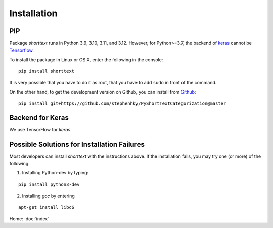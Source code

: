 Installation
============

PIP
---

Package `shorttext` runs in Python 3.9, 3.10, 3.11, and 3.12. However, for Python>=3.7, the backend
of keras_ cannot be Tensorflow_.

To install the package in Linux or OS X, enter the following in the console:

::

   pip install shorttext

It is very possible that you have to do it as root, that you have to add ``sudo`` in
front of the command.

On the other hand, to get the development version on Github, you can install from Github_:

::

    pip install git+https://github.com/stephenhky/PyShortTextCategorization@master


Backend for Keras
-----------------

We use TensorFlow for `keras`.

Possible Solutions for Installation Failures
--------------------------------------------

Most developers can install `shorttext` with the instructions above. If the installation fails,
you may try one (or more) of the following:

1. Installing Python-dev by typing:


::

    pip install python3-dev



2. Installing `gcc` by entering

::

    apt-get install libc6



.. _Github: https://github.com/stephenhky/PyShortTextCategorization


Home: :doc:`index`

.. _Numpy: http://www.numpy.org/
.. _SciPy: https://www.scipy.org/
.. _Scikit-Learn: http://scikit-learn.org/stable/
.. _Tensorflow: https://www.tensorflow.org/
.. _Theano: http://deeplearning.net/software/theano/
.. _CNTK: https://github.com/Microsoft/CNTK/wiki
.. _keras: https://keras.io/
.. _gensim: https://radimrehurek.com/gensim/
.. _Pandas: http://pandas.pydata.org/
.. _snowballstemmer: https://github.com/snowballstem/snowball
.. _Joblib: https://joblib.readthedocs.io/en/latest/